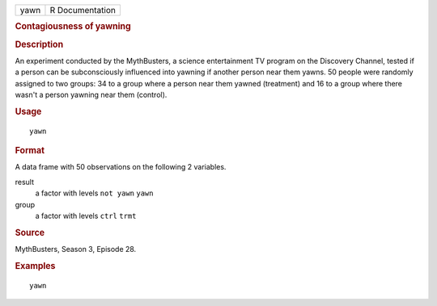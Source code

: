 .. container::

   .. container::

      ==== ===============
      yawn R Documentation
      ==== ===============

      .. rubric:: Contagiousness of yawning
         :name: contagiousness-of-yawning

      .. rubric:: Description
         :name: description

      An experiment conducted by the MythBusters, a science
      entertainment TV program on the Discovery Channel, tested if a
      person can be subconsciously influenced into yawning if another
      person near them yawns. 50 people were randomly assigned to two
      groups: 34 to a group where a person near them yawned (treatment)
      and 16 to a group where there wasn't a person yawning near them
      (control).

      .. rubric:: Usage
         :name: usage

      ::

         yawn

      .. rubric:: Format
         :name: format

      A data frame with 50 observations on the following 2 variables.

      result
         a factor with levels ``not yawn`` ``yawn``

      group
         a factor with levels ``ctrl`` ``trmt``

      .. rubric:: Source
         :name: source

      MythBusters, Season 3, Episode 28.

      .. rubric:: Examples
         :name: examples

      ::

         yawn
